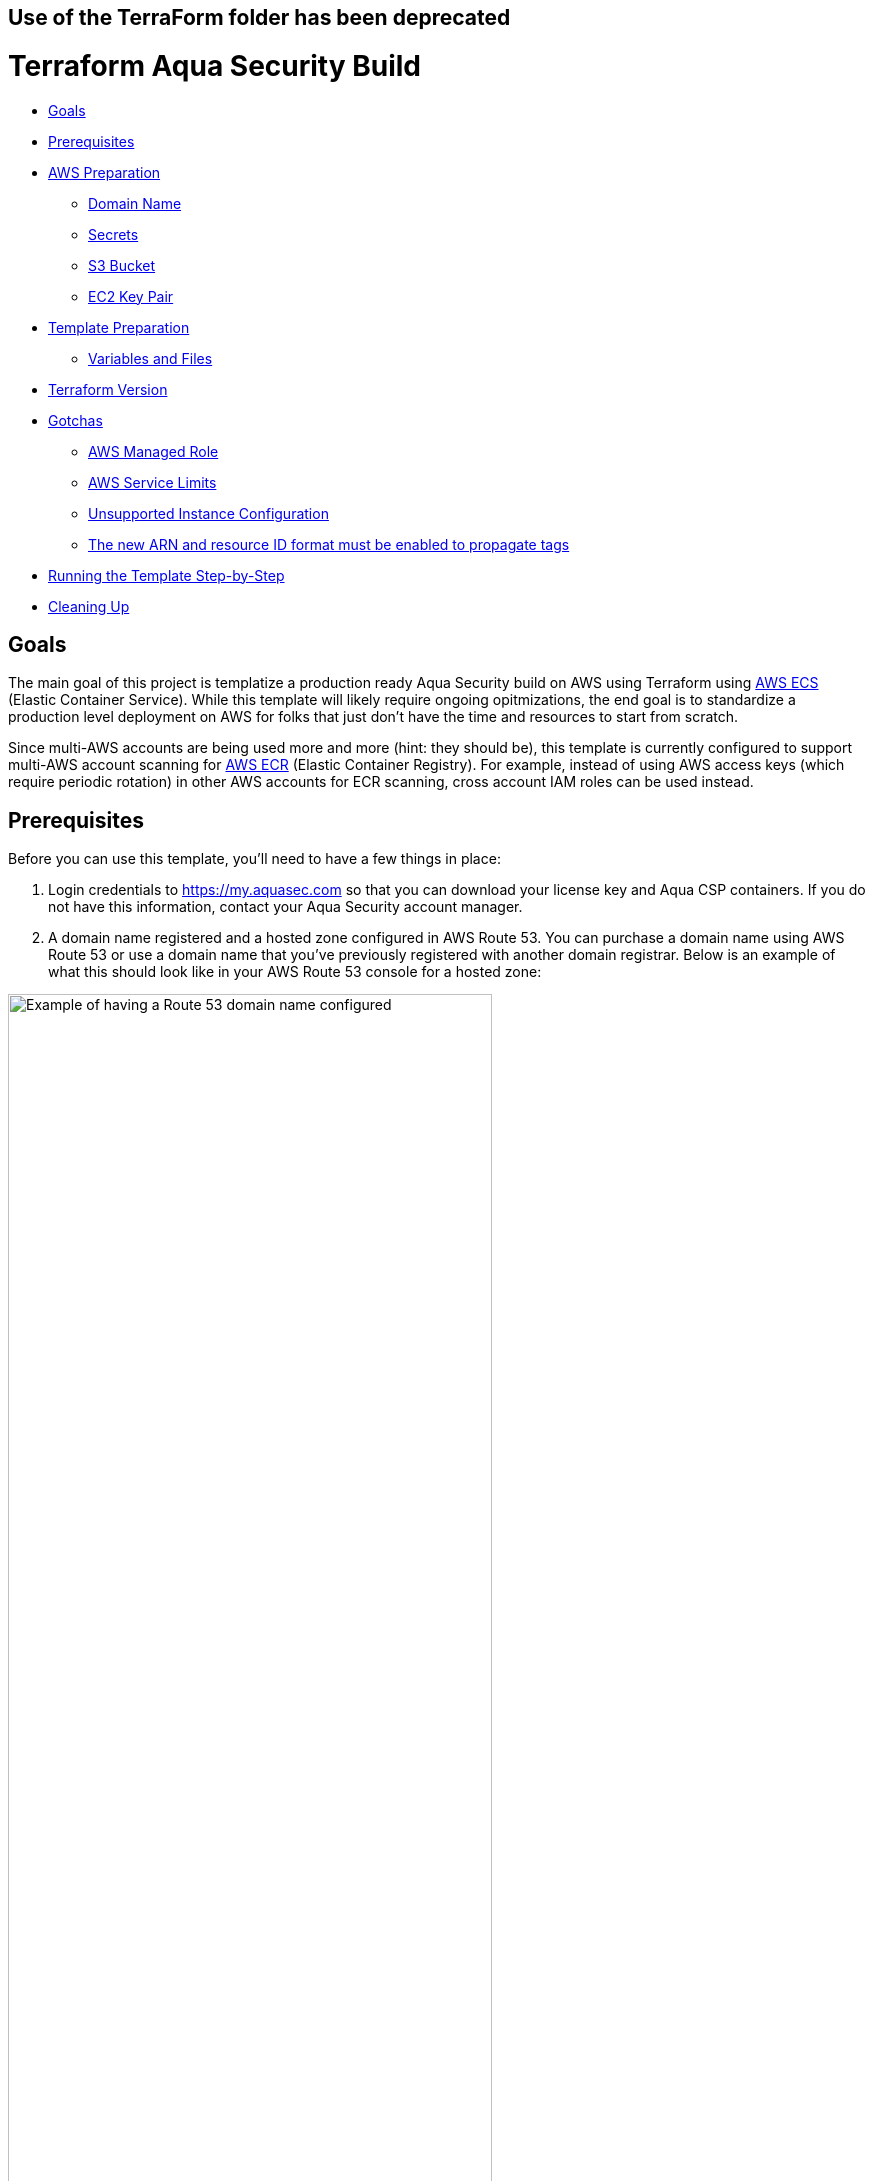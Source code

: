 :terraform_version: v0.12.16

== Use of the TerraForm folder has been deprecated

= Terraform Aqua Security Build

* <<goals,Goals>>
* <<prerequisites,Prerequisites>>
* <<aws-preparation,AWS Preparation>>
** <<domain-name,Domain Name>>
** <<secrets,Secrets>>
** <<s3-bucket,S3 Bucket>>
** <<ec2-key-pair,EC2 Key Pair>>
* <<template-preparation,Template Preparation>>
** <<variable-and-files,Variables and Files>>
* <<terraform-version,Terraform Version>>
* <<gotchas,Gotchas>>
** <<aws-managed-role,AWS Managed Role>>
** <<aws-service-limits,AWS Service Limits>>
** <<unsupported-instance-configuration,Unsupported Instance Configuration>>
** <<The new ARN and resource ID format must be enabled to propagate tags,The new ARN and resource ID format must be enabled to propagate tags>>
* <<running-the-template-step-by-step,Running the Template Step-by-Step>>
* <<cleaning-up,Cleaning Up>>

== Goals

The main goal of this project is templatize a production ready Aqua Security build on AWS using Terraform using https://aws.amazon.com/ecs/[AWS ECS] (Elastic Container Service). While this template will likely require ongoing opitmizations, the end goal is to standardize a production level deployment on AWS for folks that just don't have the time and resources to start from scratch.

Since multi-AWS accounts are being used more and more (hint: they should be), this template is currently configured to support multi-AWS account scanning for https://aws.amazon.com/ecr/[AWS ECR] (Elastic Container Registry). For example, instead of using AWS access keys (which require periodic rotation) in other AWS accounts for ECR scanning, cross account IAM roles can be used instead.

== Prerequisites

Before you can use this template, you'll need to have a few things in place:

. Login credentials to https://my.aquasec.com so that you can download your license key and Aqua CSP containers. If you do not have this information, contact your Aqua Security account manager.

. A domain name registered and a hosted zone configured in AWS Route 53. You can purchase a domain name using AWS Route 53 or use a domain name that you've previously registered with another domain registrar. Below is an example of what this should look like in your AWS Route 53 console for a hosted zone:

[.center.text-center]
image:./images/01-route53-domain-name-example.jpg[Example of having a Route 53 domain name configured, width=75%]

. Terraform installed on the computer that will execute this template. This template was created with Terraform version `{terraform_version}`. If you are new to Terraform, check out https://warrensbox.github.io/terraform-switcher/[Terraform Switcher] to help you get started.

. The AWS CLI configured on the computer that will deploy this template with Terraform.

. Understanding that successful deployment of this template is not free and you'll need to pay by the hour so make sure to following the instructions at <<cleaning-up,Cleaning Up>> when you are done testing.

== AWS Preparation

=== Domain Name

As mentioned in the <<prerequisites,Prerequisites>> section above, you'll need a domain name. You can easily https://aws.amazon.com/getting-started/tutorials/get-a-domain/[create and buy a domain name using Route 53] or you can add a domain name that you own to Route 53.

=== Secrets

Since we need to work with passwords and login credentials, we'll need to have various secrets stored in AWS Secrets Manager. Some of these secrets such as the Aqua Security login credentials will need to be provided to by Aqua Security so as mentioned in the <<prerequisites,Prerequisites>> section, make sure to contact your account manager if you don't have them. This template will use the default AWS managed `aws/ssm` KMS key and should be sufficient for most environments. The secrets that you need to prepare are:

* Username and Password for your Aqua Security account
* Your Aqua License Token
* A password for the Aqua CSP web console
* A password for your Aqua RDS PostgreSQL database

Here are some AWS CLI commands to help you set up these secrets. You are welcome to use the AWS Console but since you'll be working from the command line anyway, it might make sense to use the reference commands below. If this is the first time for you to setup anything in Secrets Manager, use the values for `--name` and `--description` unless you know exactly what you want:

[source,options="nowrap",subs="attributes"]
----
aws secretsmanager create-secret --region <<YOUR_TARGET_AWS_REGION>> --name aqua/container_repository \
--description "Username and Password for the Aqua Container Repository" \
--secret-string "{\"username\":\"<<YOUR_AQUA_USERNAME>>\",\"password\":\"<<YOUR_AQUA_PASSWORD>>\"}"
 
aws secretsmanager tag-resource --region <<YOUR_TARGET_AWS_REGION>> --secret-id aqua/container_repository \
    --tags "[{\"Key\": \"Owner\", \"Value\": \"<<YOUR_NAME>>\"}]"
  
aws secretsmanager create-secret --region <<YOUR_TARGET_AWS_REGION>> --name "aqua/admin_password" \
    --description "Aqua CSP Console Administrator Password" \
    --secret-string "<<ADMIN_PASSWORD>>"
 
aws secretsmanager tag-resource --region <<YOUR_TARGET_AWS_REGION>> --secret-id aqua/admin_password \
    --tags "[{\"Key\": \"Owner\", \"Value\": \"<<YOUR_NAME>>\"}]"
 
aws secretsmanager create-secret --region <<YOUR_TARGET_AWS_REGION>> --name "aqua/license_token" \
    --description "Aqua Security License" \
    --secret-string "<<LICENSE_TOKEN>>"
 
aws secretsmanager tag-resource --region <<YOUR_TARGET_AWS_REGION>> --secret-id aqua/license_token \
    --tags "[{\"Key\": \"Owner\", \"Value\": \"<<YOUR_NAME>>\"}]"
  
aws secretsmanager create-secret --region <<YOUR_TARGET_AWS_REGION>> --name "aqua/db_password" \
    --description "Aqua CSP Database Password" \
    --secret-string "<<YOUR_DB_PASSWORD>>"
 
aws secretsmanager tag-resource --region <<YOUR_TARGET_AWS_REGION>> --secret-id aqua/db_password \
    --tags "[{\"Key\": \"Owner\", \"Value\": \"<<YOUR_NAME>>\"}]"

----

Here is an example output when running the first command above with the profile `aquacsp` in the Tokyo AWS region.
Note that the password used in the command is a throw away:

[source,options="nowrap",subs="attributes"]
----
jeremyturner: aws secretsmanager --profile aquacsp create-secret --region ap-northeast-1 --name aqua/container_repository \
> --description "Username and Password for the Aqua Container Repository" \
> --secret-string "{\"username\":\"jeremy.turner@example.com\",\"password\":\"bfmD6uKvPC4Ew3NHR4yg\"}"
{
    "ARN": "arn:aws:secretsmanager:ap-northeast-1:XXXXXXXXXXXX:secret:aqua/container_repository-K20z2l",
    "Name": "aqua/container_repository",
    "VersionId": "b541db53-f450-444d-a618-081d1647baae"
}
----

If you opted to run the commands above instead of using the AWS Console, make sure to clear the commands that contain secrets out of your bash history with the following command:

`history -d &lt;line number to destroy&gt;`

Also, if you copy and paste these commands, make sure that you are performing those actions in plaintext since some characters can become incorrectly formatted and insert incorrect values into your AWS SSM store. A good example of this is quote marks: `”` and `&quot;`

Whatever method you use to setup your secrets, you should have something similar to the screenshot below:

[.center.text-center]
image:./images/02-aws-secrets-manager-prepared-example.jpg[Example of having secrets stored in AWS SSM, width=75%]

=== S3 Bucket

Next, you'll need an S3 bucket to store your terraform state. Remember that AWS S3 bucket names are global so you have to use unique bucket names. In other words, the bucket name I'm using in the example below will not work for you.

Using the administrator user `aquacsp` that I've configured in my AWS account, I've created the bucket `jturner-terraform-state` in the Tokyo region using the AWS CLI:

[source,options="nowrap",subs="attributes"]
----
jeremyturner: aws --profile aquacsp s3 mb s3://jturner-terraform-state --region ap-northeast-1
make_bucket: jturner-terraform-state
----

Use the following command to list the contents–at this point the S3 bucket should be empty:

[source,options="nowrap",subs="attributes"]
----
jeremyturner: aws --profile aquacsp s3 ls s3://jturner-terraform-state
jeremyturner:
----

Put the bucket name that you created in the file `aquacsp-infrastructure.config`. For my example, the contents of `aquacsp-infrastructure.config` will look like this when I use the Tokyo (ap-northeast-1) region:

[source,options="nowrap",subs="attributes"]
----
key="aquacsp/aquacsp-infrastructure.tfstate"
bucket="jturner-terraform-state"
region="ap-northeast-1"

----

=== EC2 Key Pair

You will also need to have an EC2 Key Pair configured so that you can launch instances for ECS. Don't forget to set the file permission on the private key with `chmod 400 &lt;private key file name&gt;`. The name of this key pair will be configured in the `terraform.tfvars` file for the variable `ssh-key_name`. In my case, I created a key pair and it's saved locally as `aquacsp-test-tokyo.pem` in my cloned `terraform-aqua-csp` folder. Therefore, my `ssh-key-name` variable will look like this:

[source,options="nowrap",subs="attributes"]
----
ssh-key-name = aquacsp-test-tokyo
----

Don't include the file extension `.pem`. Otherwise, you'll get the error:

`ValidationError: The key pair &#39;your-key-name.pem&#39; does not exist`

== Template Preparation

=== Variables and Files

Variables are located in the file `variables.tf` and you'll enter *_your_* values in the file `terraform.tfvars`.

Don't forget to enter *_your_* own values in the file `aquacsp-infrastructure.config` as mentioned in the <<s3-bucket,S3 Bucket>> section above.

Next, using the instructions in section <<ec2-key-pair,EC2 Key Pair>>, copy over your EC2 Key Pair into the `terraform` directory. In the example below, I have copied over `aquacsp-test-tokyo.pem`:

[source,options="nowrap",subs="attributes"]
----
jeremyturner: ls -lh
total 240
-rw-r--r--  1 jeremyturner  staff    23K Nov 23 00:04 README.md
-rw-r--r--  1 jeremyturner  staff   1.8K Nov  2 15:49 alb-console-public.tf
-rw-r--r--  1 jeremyturner  staff   1.6K Nov 22 15:37 alb-server-internal.tf
-rw-r--r--  1 jeremyturner  staff   101B Nov 22 23:59 aquacsp-infrastructure.config
-r--------@ 1 jeremyturner  staff   1.7K Nov 23 00:00 aquacsp-test-tokyo.pem
-rw-r--r--  1 jeremyturner  staff   2.3K Nov 22 22:35 asg-console.tf
-rw-r--r--  1 jeremyturner  staff   2.3K Nov 22 22:35 asg-gateway.tf
-rw-r--r--  1 jeremyturner  staff   1.5K Nov 22 18:19 cloudwatch-logs.tf
-rw-r--r--  1 jeremyturner  staff   1.3K Nov  2 15:49 dns.tf
-rw-r--r--  1 jeremyturner  staff   2.7K Nov 22 19:09 ecs-console.tf
-rw-r--r--  1 jeremyturner  staff   2.5K Nov 22 22:35 ecs-gateway.tf
-rw-r--r--  1 jeremyturner  staff   4.9K Nov 22 22:38 iam.tf
drwxr-xr-x  4 jeremyturner  staff   128B Nov 22 23:58 images
drwxr-xr-x  3 jeremyturner  staff    96B Nov 22 22:31 modules
-rw-r--r--  1 jeremyturner  staff   1.6K Nov 22 22:35 nlb-console.tf
-rw-r--r--  1 jeremyturner  staff   1.7K Nov 22 22:35 nlb-microenforcer-internal.tf
-rw-r--r--  1 jeremyturner  staff   184B Nov 22 21:20 outputs.tf
-rw-r--r--  1 jeremyturner  staff    76B Nov  2 15:43 provider.tf
-rw-r--r--  1 jeremyturner  staff   1.7K Nov 22 23:08 rds.tf
-rw-r--r--  1 jeremyturner  staff   1.0K Nov  2 15:39 secrets.tf
-rw-r--r--  1 jeremyturner  staff   6.4K Nov 22 22:35 security-groups.tf
drwxr-xr-x  4 jeremyturner  staff   128B Nov 22 21:17 task-definitions
-rw-r--r--  1 jeremyturner  staff   3.1K Nov 22 23:11 terraform.tfvars
drwxr-xr-x  3 jeremyturner  staff    96B Nov 22 22:38 userdata
-rw-r--r--  1 jeremyturner  staff   3.3K Nov 22 18:48 variables.tf
-rw-r--r--  1 jeremyturner  staff    45B Nov  2 15:33 versions.tf
-rw-r--r--  1 jeremyturner  staff   546B Nov 22 22:35 vpc.tf
----

Now input your values in the `terraform.tfvars` file.
Here is an example snippet of my values–note that I've left the variable`aqua_console_access` open to `0.0.0.0/0` since I'm only testing that my Terraform template works:

[source,options="nowrap",subs="attributes"]
----
#################################################
# Aqua CSP Project - INPUT REQUIRED
# Variables below assume Tokyo AWS Region
#################################################
region           = "ap-northeast-1"
resource_owner   = "Jeremy Turner"
project          = "aquacsp"
aquacsp_registry = "4.5.19318"

#################################################
# DNS Configuration - INPUT REQUIRED
# You must have already configured a domain name
# and hosted Zone in Route 53 for this to work!!!
#################################################
dns_domain   = "securitynoodles.com"
console_name = "aqua"

###################################################
# Security Group Configuration - INPUT REQUIRED
# Avoid leaving the Aqua CSP open to the world!!!
# Enter a list of IPs
# e.g. aqua_console_access = ["0.0.0.0/32", "0.0.0.0/32"]
###################################################
aqua_console_access = ["0.0.0.0/0"]
<snip>

#################################################
# EC2 Configuration - INPUT REQUIRED
# Don't add the .pem of the file name
#################################################
ssh-key_name  = "aquacsp-test-tokyo"
instance_type = "m5.large"

#################################################
# RDS Configuration - OPTIONAL INPUT REQUIRED
<snip>
----

Make sure to configure your `aquacsp-infrastructure.config` file as mentioned previously. Here is my configuration:

[source,options="nowrap",subs="attributes"]
----
key="aquacsp/aquacsp-infrastructure.tfstate"
bucket="jturner-terraform-state"
region="ap-northeast-1"
----

Now we need to make sure you have the correct version of Terraform. Since I'm using https://warrensbox.github.io/terraform-switcher/[Terraform Switcher], I'll simply run `tfswitch` and pick version `0.11.13`:

[source,options="nowrap",subs="attributes"]
----
jeremyturner: tfswitch 
✔ 0.12.16 *recent
Switched terraform to version "{terraform_version}"
----

== Terraform Version

As mentioned before, this template was run using Terraform `{terraform_version}`. This is an important distinction because different Terraform versions do not play well together.

== Gotchas

=== AWS Managed Role

There is a huge gotcha that you should know about before running this template. For whatever reason, the AWS managed role called `AWSServiceRoleForECS` doesn't exist until you create an ECS cluster in the AWS console or manually create it from the CLI:

[source,options="nowrap",subs="attributes"]
----
jeremyturner: aws --profile aquacsp iam get-role --role-name AWSServiceRoleForECS --region ap-northeast-1

An error occurred (NoSuchEntity) when calling the GetRole operation: The role with name AWSServiceRoleForECS cannot be found.
----

Here are the commands to create the role and check that it exists–note that I have snipped out some of the output for brevity:

[source,options="nowrap",subs="attributes"]
----
jeremyturner: aws --profile aquacsp iam create-service-linked-role --aws-service-name ecs.amazonaws.com
{
    "Role": {
        "Path": "/aws-service-role/ecs.amazonaws.com/",
        "RoleName": "AWSServiceRoleForECS",
 <snip>
 <snip>       
    }
}
jeremyturner: aws --profile aquacsp iam get-role --role-name AWSServiceRoleForECS --region ap-northeast-1
{
    "Role": {
        "Path": "/aws-service-role/ecs.amazonaws.com/",
        "RoleName": "AWSServiceRoleForECS",
        "RoleId": "AROAWAHJUXLUVPOGNQMJH",
        "Arn": "arn:aws:iam::XXXXXXXXXX:role/aws-service-role/ecs.amazonaws.com/AWSServiceRoleForECS",
        "CreateDate": "2019-08-15T14:25:23Z",
<snip>
<snip>
        "MaxSessionDuration": 3600
    }
}
----

Feel free to read the information from AWS called https://docs.aws.amazon.com/AmazonECS/latest/developerguide/using-service-linked-roles.html[Using Service-Linked Roles for Amazon ECS] to learn more about this behaviour.

=== AWS Service Limits

This often gets overlooked until it's too late but AWS won't let you create anything you want. This template makes uses of `m5.large` instances but some AWS accounts might have a quoto of zero for this size. Make sure to check out your service limits because this will prevent this template from working. Below is screenshot from AWS CloudTrail showing that the `RunInstances` *Event name* has an *Error code* of _Client.InstanceLimitExceeded_:

[.center.text-center]
image:./images/03-service-limits-exceeded-example.jpg[Example of Exceeding AWS Service Limits, width=75%]

== Unsupported Instance Configuration

This one is a bit tricky because as long as you haven't reached your service limits, you'd assume that you can launch any instance type that is supported by the ECS ami. This is not true and if you try to use an instance such as m3.large, you'll get an *Error code* of _Client.Unsupported_ in CloudTrail:

[.center.text-center]
image:./images/04-unsupported-client-example.jpg[Example of an unsupported ECS instance configuration, width=75%]

Feel free to dig deeper into these messages using the CloudTrail console or the AWS CLI. Here is an AWS CLi command (make sure to replace or remove the `--profile` portion for your command) to help you get started looking for these type of errors but feel free to reference the https://docs.aws.amazon.com/cli/latest/reference/cloudtrail/lookup-events.html[lookup-events] AWS CLI documentation:

[source,options="nowrap",subs="attributes"]
----
aws --profile aquacsp cloudtrail lookup-events --lookup-attributes AttributeKey=EventName,AttributeValue=RunInstances --query 'Events[0:5]|[?contains(CloudTrailEvent, `errorCode`) == `true`]|[?contains(CloudTrailEvent, `errorMessage`) == `true`].[CloudTrailEvent]' --output text
----

=== The new ARN and resource ID format must be enabled to propagate tags

If you have an older AWS account you'll get this one when you try to apply your Terraform template:

[source,options="nowrap",subs="attributes"]
----
Error: InvalidParameterException: The new ARN and resource ID format must be enabled to propagate tags. Opt in to the new format and try again.
----

AWS has an article about this https://aws.amazon.com/blogs/compute/migrating-your-amazon-ecs-deployment-to-the-new-arn-and-resource-id-format-2/[Migrating your Amazon ECS deployment to the new ARN and resource ID format] that outlines what to do.
Below is a screenshot of making the setting for my IAM user–don't forget to save:

[.center.text-center]
image:./images/05-amazon-ecs-arn-and-resource-id-settings.jpg[Example of how to configure Amazon ECS ARN and Resource settings for an IAM user, width=75%]

== Running the Template Step-by-Step

At this point, you've completed the steps at <<aws-preparation,AWS Preparation>> and <<template-preparation,Template Preparation>>. Now it's time to do the Terraform stuff.

Since I've created the AWS CLI profile `aquacsp`, which maps to an administrator user called `aquacsp` in my AWS account, I'm going to need Terraform to run commands on that profile. I'll solve that problem by exporting my AWS CLI profile to the variable `AWS_PROFILE`:

[source,options="nowrap",subs="attributes"]
----
jeremyturner: export AWS_PROFILE=aquacsp
jeremyturner: echo $AWS_PROFILE
aquacsp
----

Note that in your environment, you'll probably have a different process. For example, some shops use a tool called https://github.com/Versent/saml2aws[saml2aws] with an identity provider such as https://jumpcloud.com/[JumpCloud] because they have multple AWS accounts running production services.

Now that you have your AWS profile configured, run the following `terraform init` command. 

Note that I have snipped out much of the output for brevity and this command might take a few minutes to complete the first time:

[source,options="nowrap",subs="attributes"]
----
jeremyturner: terraform init -backend-config="aquacsp-infrastructure.config"
Initializing modules...
Downloading terraform-aws-modules/autoscaling/aws 3.4.0 for asg-gateway...
- asg-gateway in .terraform/modules/asg-gateway/terraform-aws-modules-terraform-aws-autoscaling-07426a1
<snip>
Initializing the backend...

Successfully configured the backend "s3"! Terraform will automatically
use this backend unless the backend configuration changes.

Initializing provider plugins...
- Checking for available provider plugins...
- Downloading plugin for provider "random" (hashicorp/random) 2.2.1...
<snip>
Terraform has been successfully initialized!

You may now begin working with Terraform. Try running "terraform plan" to see
any changes that are required for your infrastructure. All Terraform commands
should now work.
<snip>
----

Now run the `terraform plan` command:

[source,options="nowrap",subs="attributes"]
----
jeremyturner: terraform plan
Refreshing Terraform state in-memory prior to plan...
The refreshed state will be used to calculate this plan, but will not be
persisted to local or remote state storage.

module.db.module.db_instance.data.aws_iam_policy_document.enhanced_monitoring: Refreshing state...
data.aws_kms_alias.secretsmanager: Refreshing state...
data.aws_iam_role.service-role-ecs-service: Refreshing state...
<snip>
<snip>
Plan: 97 to add, 0 to change, 0 to destroy.

------------------------------------------------------------------------
<snip>
----

And now it's time for the moment of truth…run the `terraform apply` command:

[source,options="nowrap",subs="attributes"]
----
jeremyturner: terraform apply
data.aws_iam_role.service-role-ecs-service: Refreshing state...
data.aws_secretsmanager_secret.license_token: Refreshing state...
data.aws_secretsmanager_secret.container_repository: Refreshing state...
<snip>
An execution plan has been generated and is shown below.
Resource actions are indicated with the following symbols:
  + create
 <= read (data resources)

Terraform will perform the following actions:
<snip>
Plan: 97 to add, 0 to change, 0 to destroy.

Do you want to perform these actions?
  Terraform will perform the actions described above.
  Only 'yes' will be accepted to approve.

  Enter a value: yes

module.vpc.aws_eip.nat[0]: Creating...
<snip>
Apply complete! Resources: 97 added, 0 changed, 0 destroyed.

Outputs:

console_url = [
  "aqua.securitynoodles.com",
]
gateway_url = internal-aquacsp-alb-gateway-2136472486.ap-northeast-1.elb.amazonaws.com
----

While the things are spinning up, head over to your CloudWatch Log Groups and search for the `/ecs/aquacsp/` group. Here you can see your logs for the console and gateway in case something doesn't go as expected:

[.center.text-center]
image:./images/06-aws-cloudwatch-log-group-example.jpg[Example of Finding CloudWatch Logs for Aqua CSP, width=75%]

Your console should be accessible by whatever FQDN you configured. In my example it's `aqua.securitynoodles.com`:

[.center.text-center]
image:./images/07-aqua-csp-login-screen-example.jpg[Example of Aqua CSP Login Screen, width=75%]

Login using the administrator password you set and stored in AWS Secrets manager. After logging in, make sure that the Aqua Gateway is connected:

[.center.text-center]
image:./images/08-aqua-csp-gw-connected-example.jpg[Example of Aqua CSP Gateway successfully connected, width=75%]

== Cleaning Up

Once you've tested everything, make sure to clean-up the resources your made. Otherwise, you'll be footing the bill for some beefy instances.

Run `terraform destroy` to delete all of the resources:

[source,options="nowrap",subs="attributes"]
----
jeremyturner: terraform destroy
module.vpc.aws_eip.nat[2]: Refreshing state... [id=eipalloc-0a7ea713170edef2f]
module.vpc.aws_eip.nat[1]: Refreshing state... [id=eipalloc-0226adf5b4224f8af]
<snip>
Plan: 0 to add, 0 to change, 97 to destroy.

Do you really want to destroy all resources?
  Terraform will destroy all your managed infrastructure, as shown above.
  There is no undo. Only 'yes' will be accepted to confirm.

  Enter a value: yes

aws_iam_role_policy_attachment.policy-attachment-ssm-ecs-instance: Destroying... [id=aquacsp-ecs-instance-iam-role-20191122155140505400000007]
aws_security_group_rule.postgres-gateway-ingress-rds: Destroying... [id=sgrule-3686711490]
<snip>
aws_iam_role.rds-enhanced-monitoring: Destruction complete after 1s

Destroy complete! Resources: 97 destroyed.
jeremyturner:
----